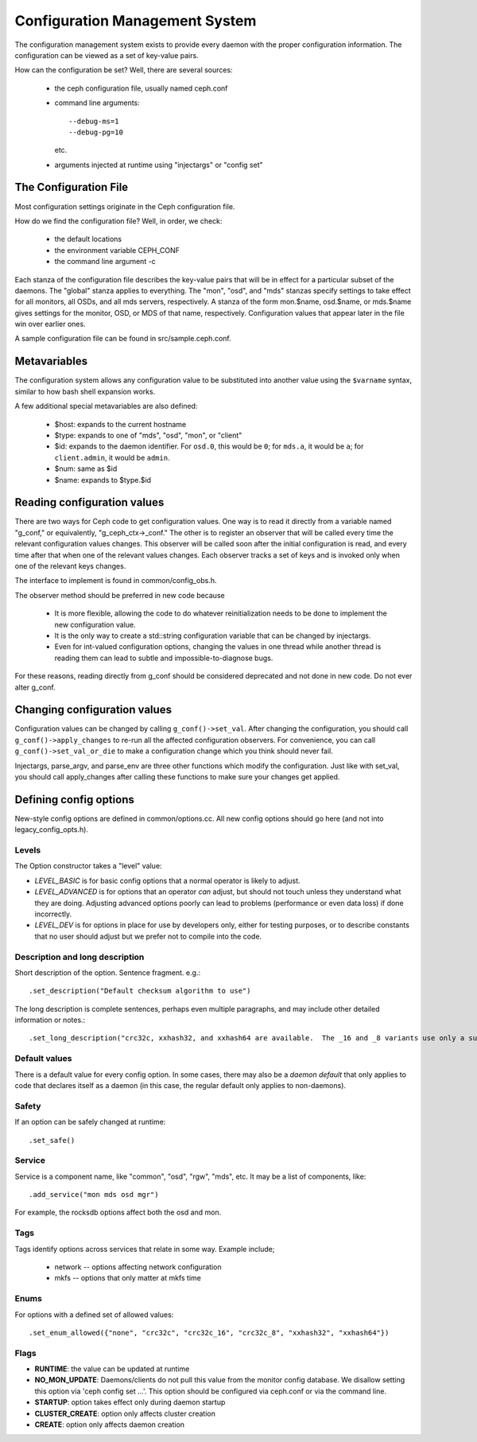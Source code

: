 =================================
 Configuration Management System
=================================

The configuration management system exists to provide every daemon with the
proper configuration information. The configuration can be viewed as a set of
key-value pairs.

How can the configuration be set? Well, there are several sources:

 - the ceph configuration file, usually named ceph.conf
 - command line arguments::

    --debug-ms=1
    --debug-pg=10

   etc.
 - arguments injected at runtime using "injectargs" or "config set"


The Configuration File
======================

Most configuration settings originate in the Ceph configuration file.

How do we find the configuration file? Well, in order, we check:

 - the default locations
 - the environment variable CEPH_CONF
 - the command line argument -c

Each stanza of the configuration file describes the key-value pairs that will be in
effect for a particular subset of the daemons. The "global" stanza applies to
everything. The "mon", "osd", and "mds" stanzas specify settings to take effect
for all monitors, all OSDs, and all mds servers, respectively.  A stanza of the
form mon.$name, osd.$name, or mds.$name gives settings for the monitor, OSD, or
MDS of that name, respectively. Configuration values that appear later in the
file win over earlier ones.

A sample configuration file can be found in src/sample.ceph.conf.


Metavariables
=============

The configuration system allows any configuration value to be
substituted into another value using the ``$varname`` syntax, similar
to how bash shell expansion works.

A few additional special metavariables are also defined:

 - $host: expands to the current hostname
 - $type: expands to one of "mds", "osd", "mon", or "client"
 - $id: expands to the daemon identifier. For ``osd.0``, this would be ``0``; for ``mds.a``, it would be ``a``; for ``client.admin``, it would be ``admin``.
 - $num: same as $id
 - $name: expands to $type.$id


Reading configuration values
====================================================

There are two ways for Ceph code to get configuration values. One way is to
read it directly from a variable named "g_conf," or equivalently,
"g_ceph_ctx->_conf." The other is to register an observer that will be called
every time the relevant configuration values changes. This observer will be
called soon after the initial configuration is read, and every time after that
when one of the relevant values changes. Each observer tracks a set of keys
and is invoked only when one of the relevant keys changes.

The interface to implement is found in common/config_obs.h.

The observer method should be preferred in new code because

 - It is more flexible, allowing the code to do whatever reinitialization needs
   to be done to implement the new configuration value.
 - It is the only way to create a std::string configuration variable that can
   be changed by injectargs.
 - Even for int-valued configuration options, changing the values in one thread
   while another thread is reading them can lead to subtle and
   impossible-to-diagnose bugs.

For these reasons, reading directly from g_conf should be considered deprecated
and not done in new code.  Do not ever alter g_conf.

Changing configuration values
====================================================

Configuration values can be changed by calling ``g_conf()->set_val``. After changing
the configuration, you should call ``g_conf()->apply_changes`` to re-run all the
affected configuration observers. For convenience, you can call
``g_conf()->set_val_or_die`` to make a configuration change which you think should
never fail.

Injectargs, parse_argv, and parse_env are three other functions which modify
the configuration. Just like with set_val, you should call apply_changes after
calling these functions to make sure your changes get applied.


Defining config options
=======================

New-style config options are defined in common/options.cc. All new config
options should go here (and not into legacy_config_opts.h).

Levels
------

The Option constructor takes a "level" value:

* *LEVEL_BASIC* is for basic config options that a normal operator is likely to adjust.
* *LEVEL_ADVANCED* is for options that an operator *can* adjust, but should not touch unless they understand what they are doing. Adjusting advanced options poorly can lead to problems (performance or even data loss) if done incorrectly.
* *LEVEL_DEV* is for options in place for use by developers only, either for testing purposes, or to describe constants that no user should adjust but we prefer not to compile into the code.

Description and long description
--------------------------------

Short description of the option. Sentence fragment. e.g.::

  .set_description("Default checksum algorithm to use")

The long description is complete sentences, perhaps even multiple
paragraphs, and may include other detailed information or notes.::

  .set_long_description("crc32c, xxhash32, and xxhash64 are available.  The _16 and _8 variants use only a subset of the bits for more compact (but less reliable) checksumming.")

Default values
--------------

There is a default value for every config option. In some cases, there may
also be a *daemon default* that only applies to code that declares itself
as a daemon (in this case, the regular default only applies to non-daemons).

Safety
------

If an option can be safely changed at runtime::

  .set_safe()

Service
-------

Service is a component name, like "common", "osd", "rgw", "mds", etc. It may
be a list of components, like::

  .add_service("mon mds osd mgr")

For example, the rocksdb options affect both the osd and mon.

Tags
----

Tags identify options across services that relate in some way. Example include;

  - network -- options affecting network configuration
  - mkfs -- options that only matter at mkfs time

Enums
-----

For options with a defined set of allowed values::

  .set_enum_allowed({"none", "crc32c", "crc32c_16", "crc32c_8", "xxhash32", "xxhash64"})

Flags
-----

* **RUNTIME**: the value can be updated at runtime
* **NO_MON_UPDATE**: Daemons/clients do not pull this value from the monitor config database.  We disallow setting this option via 'ceph config set ...'.  This option should be configured via ceph.conf or via the command line.
* **STARTUP**: option takes effect only during daemon startup
* **CLUSTER_CREATE**: option only affects cluster creation
* **CREATE**: option only affects daemon creation
